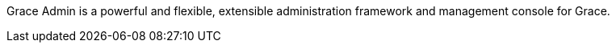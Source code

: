 Grace Admin is a powerful and flexible, extensible administration framework and management console for Grace.
